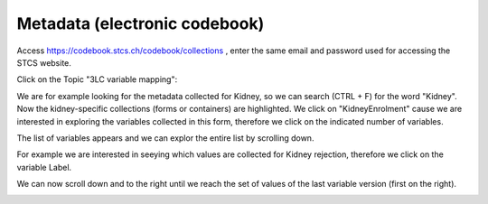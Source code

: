 Metadata (electronic codebook)
*******************************

Access https://codebook.stcs.ch/codebook/collections , enter the same email and password used for accessing the STCS website.

Click on the Topic "3LC variable mapping":

.. image:: ecodebook1.png

We are for example looking for the metadata collected for Kidney, so we can search (CTRL + F) for the word "Kidney". Now the kidney-specific collections (forms or containers) are highlighted. We click on "KidneyEnrolment" cause we are interested in exploring the variables collected in this form, therefore we click on the indicated number of variables.

.. image:: ecodebook2.png

The list of variables appears and we can explor the entire list by scrolling down.

.. image:: ecodebook3.png

For example we are interested in seeying which values are collected for Kidney rejection, therefore we click on the variable Label.

.. image:: ecodebook4.png

We can now scroll down and to the right until we reach the set of values of the last variable version (first on the right). 

.. image:: ecodebook5.png
